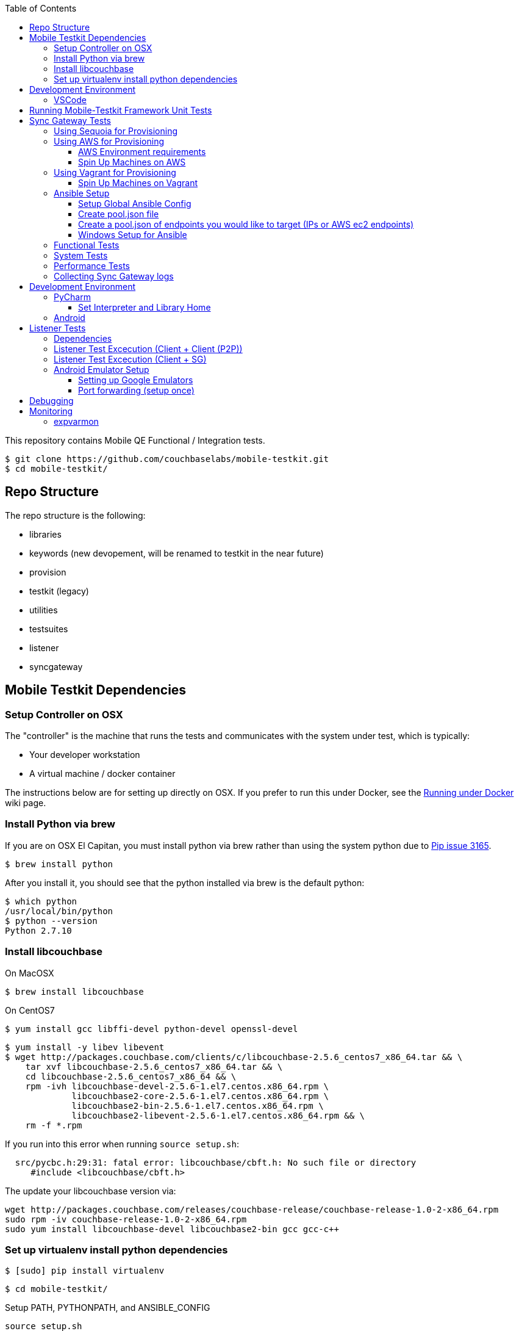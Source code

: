 [%hardbreaks]
:toc: left
:toclevels: 3

This repository contains Mobile QE Functional / Integration tests. 

```
$ git clone https://github.com/couchbaselabs/mobile-testkit.git
$ cd mobile-testkit/
```

== Repo Structure

The repo structure is the following:

* libraries
 * keywords (new devopement, will be renamed to testkit in the near future)
 * provision
 * testkit (legacy)
 * utilities

* testsuites
 * listener
 * syncgateway

== Mobile Testkit Dependencies

=== Setup Controller on OSX

The "controller" is the machine that runs the tests and communicates with the system under test, which is typically:

* Your developer workstation
* A virtual machine / docker container

The instructions below are for setting up directly on OSX.  If you prefer to run this under Docker, see the https://github.com/couchbaselabs/mobile-testkit/wiki/Running-under-Docker[Running
under Docker] wiki page.

=== Install Python via brew

If you are on OSX El Capitan, you must install python via brew rather than using the system python due to https://github.com/pypa/pip/issues/3165[Pip issue 3165].

```
$ brew install python
```

After you install it, you should see that the python installed via brew is the default python:

```
$ which python
/usr/local/bin/python
$ python --version
Python 2.7.10
```

=== Install libcouchbase

On MacOSX
```
$ brew install libcouchbase
```

On CentOS7
```
$ yum install gcc libffi-devel python-devel openssl-devel
```

```
$ yum install -y libev libevent
$ wget http://packages.couchbase.com/clients/c/libcouchbase-2.5.6_centos7_x86_64.tar && \
    tar xvf libcouchbase-2.5.6_centos7_x86_64.tar && \
    cd libcouchbase-2.5.6_centos7_x86_64 && \
    rpm -ivh libcouchbase-devel-2.5.6-1.el7.centos.x86_64.rpm \
             libcouchbase2-core-2.5.6-1.el7.centos.x86_64.rpm \
	     libcouchbase2-bin-2.5.6-1.el7.centos.x86_64.rpm \
	     libcouchbase2-libevent-2.5.6-1.el7.centos.x86_64.rpm && \
    rm -f *.rpm	     
```

If you run into this error when running `source setup.sh`:

```
  src/pycbc.h:29:31: fatal error: libcouchbase/cbft.h: No such file or directory
     #include <libcouchbase/cbft.h>
```

The update your libcouchbase version via:

```
wget http://packages.couchbase.com/releases/couchbase-release/couchbase-release-1.0-2-x86_64.rpm
sudo rpm -iv couchbase-release-1.0-2-x86_64.rpm
sudo yum install libcouchbase-devel libcouchbase2-bin gcc gcc-c++
```


=== Set up virtualenv install python dependencies

```
$ [sudo] pip install virtualenv
```

```
$ cd mobile-testkit/
```

Setup PATH, PYTHONPATH, and ANSIBLE_CONFIG
```
source setup.sh
```

If you plan on doing development, it may be helpful to add the PYTHONPATH env variables to your .bashrc file so that you do not have to run this setup everytime you open a new shell.


== Development Environment

=== VSCode
https://code.visualstudio.com/download

== Running Mobile-Testkit Framework Unit Tests

Below is an example on how to run mobile testkit framework unit tests

```
pytest libraries/provision/test_install_sync_gateway.py
```

== Sync Gateway Tests

The sync_gateway tests require targeting different cluster topologies of sync_gateway(s) + Couchbase Server(s). Don't worry! We will set this up for you. There are a few options for these cluster nodes. You can use EC2 AWS instances, docker (Sequoia) or local vms (vagrant).

The sync_gateway tests use https://www.ansible.com/[Ansible] to provision the clusters.  

=== Using Sequoia for Provisioning 

Prerequistites
- Go installed
- Docker installed

Download and build Sequoia
```
$ go get -v github.com/couchbaselabs/sequoia
$ cd $GOPATH/src/github.com/couchbaselabs/sequoia
$ go build
```

Edit the providers/docker/options.yml file to specify the versions you would like to use

1. Setup the Sync Gateway + Couchbase Server cluster
```
$ ./sequoia -test tests/mobile/test_sg.yml -scope tests/mobile/scope_1sg_1cbs.yml --expose_ports --skip_teardown --skip_test --network cbl
```

2. Copy the hosts.json from $SEQUOIA_REPO_ROOT/hosts.json to root of mobile-testkit repo

3. Mount testkit. Make sure to do this from the same director as the root directory of your development repository. This will mirror your local repo in the container and allow changes you make on the host to mirror in the container context 
```
$ docker run --privileged -it --network=cbl --name mobile-testkit -v $(pwd):/opt/mobile-testkit -v /var/run/docker.sock:/var/run/docker.sock -v /usr/bin/docker:/usr/bin/docker couchbase/mobile-testkit /bin/bash
[mobile-teskit] $ python libraries/utilities/generate_config_from_sequoia.py --host-file hosts.json --topology base_cc
```

4. Run tests (Functional or System)
```
[mobile-teskit] $ pytest -s --skip-provisioning --xattrs --mode=cc --server-version=5.0.0-3217 --sync-gateway-version=1.5.0-465 testsuites/syncgateway/functional/tests/
```

=== Using AWS for Provisioning

==== AWS Environment requirements

You will need an access key and secret access key. http://docs.aws.amazon.com/AWSSimpleQueueService/latest/SQSGettingStartedGuide/AWSCredentials.html[The AWSCredentials guide] explains how to get them from your AWS account.

Then you will need an AWS keypair. http://docs.aws.amazon.com/AWSEC2/latest/UserGuide/ec2-key-pairs.html#how-to-generate-your-own-key-and-import-it-to-aws[The EC2 keypairs guide] explains how to import your own Key Pair to Amazon EC2. Mobile-testkit creates a key-pair in the us-east region so the key pair must be set on this region too.

* Add boto configuration

```
$ cd ~/ 
$ touch .boto
$ vi .boto
```

NOTE: Do not check in the information below

* Add your AWS credentials (Below are a fake example).

```
[Credentials]
aws_access_key_id = CDABGHEFCDABGHEFCDAB
aws_secret_access_key = ABGHEFCDABGHEFCDABGHEFCDABGHEFCDABGHEFCDAB
```

* Add AWS env variables

```
$ export AWS_ACCESS_KEY_ID=CDABGHEFCDABGHEFCDAB
$ export AWS_SECRET_ACCESS_KEY=ABGHEFCDABGHEFCDABGHEFCDABGHEFCDABGHEFCDAB
$ export AWS_KEY=<your-aws-keypair-name>
```

You probably want to persist these in your `.bash_profile` 

==== Spin Up Machines on AWS

1. Create and AWS CloudFormation Stack. Make sure you have set up AWS credentials described in <<Sync Gateway Test Dependencies>>

```
$ python libraries/provision/create_and_instantiate_cluster.py \
    --stackname="YourCloudFormationStack" \
    --num-servers=1 \
    --server-type="m3.large" \
    --num-sync-gateways=2 \
    --sync-gateway-type="m3.medium" \
    --num-gatlings=1 \
    --gatling-type="m3.medium" \
    --num-lbs=0 \
    --lb-type="m3.medium" 
```

1. Generate `pool.json` file

Replace **YourCloudFormationStack** with the actual cloudformation stack name used.

```
python libraries/provision/generate_pools_json_from_aws.py --stackname YourCloudFormationStack --targetfile resources/pool.json
```

=== Using Vagrant for Provisioning

==== Spin Up Machines on Vagrant

NOTE: This has only been tested on Mac OSX

. https://www.virtualbox.org/wiki/Downloads[Install VirtualBox]
. https://www.vagrantup.com/downloads.html[Install Vagrant]
. `cd` into `vagrant/private_network` (or `vagrant/public_network` if you need VM's exposed to LAN, for example when testing against actual mobile devices)

Create cluster with private network

`vagrant up`

. Run `python utilities/generate_cluster_configs_from_vagrant_hosts.py --private-network|public-network` 
    - This will discover running vagrant boxes and get their ips
    - Generate `resources/pool.json`
    - Generate `resources/cluster_configs/`
. Create an ssh key. `cd <home-dir>/.ssh/ && ssh-keygen`
. Make sure you have PasswordAuthentication set on each vagrant instance

```
cd vagrant/private_network/ && vagrant ssh host1
$ [root@localhost vagrant]# sudo bash
$ [root@localhost vagrant]# vi /etc/ssh/sshd_config 

...

# To disable tunneled clear text passwords, change to no here!
#PasswordAuthentication yes
#PermitEmptyPasswords no
PasswordAuthentication yes

...

$ [root@localhost vagrant]# service sshd restart
$ Redirecting to /bin/systemctl restart  sshd.service
```

Do the same for rests of the hosts in the `Vagrantfile`

1. Install the ssh key into the machines via 

```
python libraries/utilities/install_keys.py --public-key-path=~/.ssh/id_rsa.pub --ssh-user=vagrant --ssh-password=vagrant
```

use the password `vagrant`. 

. Create `ansible.cfg` 
```
$ cp ansible.cfg.example ansible.cfg
$ vi ansible.cfg  # edit to your liking
```
. Edit `ansible.cfg` and change the user to 'vagrant'
. Set the `CLUSTER_CONFIG` environment variable that is required by the `provision_cluster.py` script.  Eg: `$ export CLUSTER_CONFIG=resources/cluster_configs/1sg`
. Install the dependencies
```
python libraries/provision/install_deps.py
```
. Provision the cluster
```
python libraries/provision/provision_cluster.py --server-version=4.5.0 --sync-gateway-version=1.3.1-16
```

Enjoy! You now have a Couchbase Server + Sync Gateway cluster running on your machine!

=== Ansible Setup

==== Setup Global Ansible Config

```
$ cp ansible.cfg.example ansible.cfg
$ vi ansible.cfg  # edit to your liking
```

Make sure to use your ssh user ("root" is default). If you are using AWS, you may have to change this to "centos"

==== Create pool.json file

This is the list of machines that is used to generate the resources/cluster_configs which are used by the functional tests.

==== Create a pool.json of endpoints you would like to target (IPs or AWS ec2 endpoints)

* Rename `resources/pool.json.example` to `resources/pool.json`. Update the fake ips with your endpoints or EC2 endpoints.
* If you do not have IP endpoints and would like to use Vagrant, see <<Spin Up Machines on Vagrant>>
* If you do not have IP endpoints and would like to use AWS, see <<Spin Up Machines on AWS>>
* Make sure you have at least 4 unique endpoints
* If you are using vms and do not have key access for ssh, you can use the key installer script (Not required for AWS). This will target 'resources/pool.json' and attempt to deploy a public key of your choice to the machines.

In order to use Ansible, the controller needs to have it's SSH keys in all the hosts that it's connecting to.  

Follow the instructions in https://github.com/couchbaselabs/mobile-testkit/wiki/Docker-Container---SSH-Keys[Docker container SSH key instructions] to setup keys in Docker

```
python libraries/utilities/install_keys.py --public-key-path=~/.ssh/id_rsa.pub --ssh-user=root
```
- Generate the necessary cluster topologies to run the tests
```
python libraries/utilities/generate_clusters_from_pool.py
```
This targets the 'resources/pool.json' you supplied above and generates cluster definitions required for provisioning and running the tests. The generated configurations can be found in 'resources/cluster_configs/'.

- Provision the cluster with --install-deps flag (only once)

- Set the `CLUSTER_CONFIG` environment variable that is required by the `provision_cluster.py` script.  Eg: `$ export CLUSTER_CONFIG=resources/cluster_configs/2sg_1cbs`

- Install the dependencies:
```
python libraries/provision/install_deps.py
```

- Install sync_gateway package:

```
$ python libraries/provision/provision_cluster.py \
    --server-version=4.1.1 \
    --sync-gateway-version=1.2.0-79
```

- OR Install sync_gateway source:

Since building Sync Gateway from source requires access to the private sync-gateway-accel repo, you will need to
be in possession of the appropriate http://cbmobile-sharedkeys.s3.amazonaws.com/cbmobile_private_repo_read_only[SSH key].
See `install-gh-deploy-keys.py` for more info.

```
$ python libraries/utilities/install-gh-deploy-keys.py
    --key-path=/path/to/cbmobile_private_repo_read_only_key
    --ssh-user=vagrant
$ python libraries/provision/provision_cluster.py \
    --server-version=4.1.1 \
    --sync-gateway-commit=062bc26a8b65e63b3a80ba0f11506e49681d4c8c (requires full commit hash)
```

If you experience ssh errors, you may need to verify that the key has been added to your ssh agent

```
eval "$(ssh-agent -s)"
ssh-add ~/.ssh/sample_key
```

==== Windows Setup for Ansible

- Follow instructions here - http://docs.ansible.com/ansible/intro_windows.html

- Create an inventory similar to - 
```
[windows]
win1 ansible_host=111.22.333.444

[windows:vars]
# Use your RDP / local windows user credentials for ansible_user / ansible_password
ansible_user=FakeUser
ansible_password=FakePassword
ansible_port=5986
ansible_connection=winrm
# The following is necessary for Python 2.7.9+ when using default WinRM self-signed certificates:
ansible_winrm_server_cert_validation=ignore
```
Save as `resources/cluster_configs/windows`

NOTE: Do not publish or check this inventory file in. If you do, anyone could potentially access your machine.

- Download and execute this in the windows target PowerShell (Run as Administrator)
https://raw.githubusercontent.com/ansible/ansible/devel/examples/scripts/ConfigureRemotingForAnsible.ps1[ConfigureRemotingForAnsible.ps1]
```
.\ConfigureRemotingForAnsible.ps1 -SkipNetworkProfileCheck
```

If you hit errors, you may have to allow unsigned script execution (Use with caution)
```
Set-ExecutionPolicy Unrestricted
```

Test by:
```
ansible windows -i resources/cluster_configs/windows -m win_ping
```

=== Functional Tests

link:testsuites/syncgateway/functional/tests/README.md[Running Functional Tests]

=== System Tests

link:testsuites/syncgateway/system/README.adoc[Running System Tests]

=== Performance Tests
link:testsuites/syncgateway/performance/README.md[Running Performance Tests]

=== Collecting Sync Gateway logs

```
$ python libraries/utilities/fetch_sg_logs.py
```

<<<<<<< HEAD
If you plan on doing development, it may be helpful to add the PYTHONPATH env variables to your .bashrc file so that you do not have to run this setup everytime you open a new shell.

== Development Environment

=== PyCharm

You may use what ever environment you would like, however https://www.jetbrains.com/pycharm/[PyCharm] is a very good option. There are a couple steps required to get going with this IDE if you choose to use it. 

==== Set Interpreter and Library Home

- Go to PyCharm -> Preferences
- Expand Project: mobile-testkit and select Project Interpreter
- From the dropdown, make sure your venv (created above) is selected
- Click Apply
- Click on the gear next to the interpreter
- Select More ...
- Make sure your virtualenv is selected and click on the directory icon on the bottom (Show Paths for Selected Interpreter)
- Click the plus icon and find the path to mobile-testkit/
- Select libraries from inside the repo directory
- Click OK, OK, Apply

Now PyCharm should recognize the custom libraries and provide intellisense.

=== Android
- Open Andrond Studio 
- Open the code of mobile-testkit/app/testkit.java/Testkit.java.Android/Tests/AndroidClient2
- Build the app
- Run the app
- If any changes made to the Android code, make sure you run the following
-- Lint the code : Analyze -> Inspect code
--- https://developer.android.com/studio/write/lint.html
-- Code styles and format code : Code -> Reformat Code

== Listener Tests

The listener tests are a series of tests utilizing Couchbase Lite Listener via LiteServ and Sync Gateway or P2P. They are meant to be cross platform and should be able to run for
for all the platforms that expose the Listener (Mac OSX, .NET, Android, iOS)

Make sure you have a Sync Gateway + Couchbase server running:
See above for provisioning

=== Dependencies

Android SDK. Download http://developer.android.com/sdk/index.html[Android Studio] to install

```
export ANDROID_HOME=$HOME/Library/Android/sdk
export PATH=$ANDROID_HOME/tools:$ANDROID_HOME/platform-tools:$PATH
```

Mono to execute LiteServ .NET on macosx
```
http://www.mono-project.com/docs/getting-started/install/mac/
```

Install libimobiledevice for capture device logging for iOS
```
$ brew install --HEAD libimobiledevice
$ brew install ideviceinstaller
```
Install ios-deploy to bootstrap install / lauching of iOS apps
```
brew install node
npm install -g ios-deploy
```

The Listener is exposed via a LiteServ application which will be downloaded and launched when running the test.

NOTE: For running with Android, you must be running an emulator or device. The easiest is Genymotion with NAT,
however devices are supported as long the sync_gateway and the android device can communicate. 

=== Listener Test Excecution (Client + Client (P2P))

link:testsuites/listener/shared/client_client/README.md[Running Tests]

=== Listener Test Excecution (Client + SG)

link:testsuites/listener/shared/client_sg/README.md[Running Tests]

=== Android Emulator Setup
==== Setting up Google Emulators

* Open Android Studio
* Create new "dummy" project
* Click on AVD manager (purple icon)
* Create Virtual Device
* Click "Download" next to Marshmallow x86_64
* Hit Next/Finish to create it

The scenarios can run on Android stock emulators/Genymotion emulators and devices.

If you're running Android stock emulators you should make sure they are using HAXM. Follow the instructions here to install https://software.intel.com/en-us/android/articles/installation-instructions-for-intel-hardware-accelerated-execution-manager-mac-os-x[HAXM].

Ensure the RAM allocated to your combined running emulators is less than the total allocated to HAXM. You can configure the RAM for your emulator images in the Android Virtual Device Manager and in HAXM by reinstalling via the .dmg in the android sdk folder.
 
To run the tests make sure you have lauched the correct number of emulators. You can launch them using the following command. 
```
emulator -scale 0.25 @Nexus_5_API_23 &
emulator -scale 0.25 @Nexus_5_API_23 &
emulator -scale 0.25 @Nexus_5_API_23 &
emulator -scale 0.25 @Nexus_5_API_23 &
emulator -scale 0.25 @Nexus_5_API_23 &
```
Verify that the names listed below match the device definitions for the test you are trying to run
```
adb devices -l
```
```
List of devices attached
emulator-5562          device product:sdk_google_phone_x86 model:Android_SDK_built_for_x86 device:generic_x86
emulator-5560          device product:sdk_google_phone_x86 model:Android_SDK_built_for_x86 device:generic_x86
emulator-5558          device product:sdk_google_phone_x86 model:Android_SDK_built_for_x86 device:generic_x86
emulator-5556          device product:sdk_google_phone_x86 model:Android_SDK_built_for_x86 device:generic_x86
emulator-5554          device product:sdk_google_phone_x86 model:Android_SDK_built_for_x86 device:generic_x86
```

Most of the port forwarding will be set up via instantiation of the Listener. However, you do need to complete some additional steps.

NOTE: Instantiating a Listener in `test_listener_rest.py` will automatically forward the port the listener is running on to one on localhost. However, that port forwarding will not be bound on the local IP of your computer. This can be useful when combining actual devices and emulators. The following section describes how to make the emulators reachable from devices.

Once you have emulators and possibly port forwarding setup, set the `P2P_APP` environment variable to the `.apk` of the application to be tested.

```
$ export P2P_APP=/path/to/apk
```

If the test fails with a hostname unreachable error then it's probably because port forwarding needs to be configured (read section below).

==== Port forwarding (setup once)

Add the following lines to the file `/etc/sysctl.conf`
```
net.inet.ip.forwarding=1
net.inet6.ip6.forwarding=1
```

Specifying the 'local_port' when instantiating a Listener will forward the port on localhost only.
 
 We need to bind the port on the `en0` interface to be reachable on the Wi-Fi. On Mac, this can be done with `pfctl`. Create a new anchor file under `/etc/pf.anchors/com.p2p`:

```
rdr pass on lo0 inet proto tcp from any to any port 10000 -> 127.0.0.1 port 10000
rdr pass on en0 inet proto tcp from any to any port 10000 -> 127.0.0.1 port 10000

rdr pass on lo0 inet proto tcp from any to any port 11000 -> 127.0.0.1 port 11000
rdr pass on en0 inet proto tcp from any to any port 11000 -> 127.0.0.1 port 11000
...

```
Parse and test your anchor file to make sure there a no errors:
```
sudo pfctl -vnf /etc/pf.anchors/com.p2p
```

The file at `/etc/pf.conf` is the main configuration file that `pf` loads at boot. Make sure to add both lines below to `/etc/pf.conf`:

```
scrub-anchor "com.apple/*"
nat-anchor "com.apple/*"
rdr-anchor "com.apple/*"
rdr-anchor "com.p2p"      # Port forwading for p2p replications 
dummynet-anchor "com.apple/*"
anchor "com.apple/*"
load anchor "com.apple" from "/etc/pf.anchors/com.apple"
load anchor "com.p2p" from "/etc/pf.anchors/com.p2p"     # Port forwarding for p2p replications
```

The `lo0` are for local requests, and the `en0` entries are for external requests (coming from an actual device or another emulator targeting your host).

Next, load and enable `pf` by running the following:

```
$ sudo pfctl -ef /etc/pf.conf
```

Now, all the databases are reachable on the internal network via host:forwarded_port (ex. http://192.168.0.21:10000/db), where 192.168.0.21 is your host computer's ip and 10000 is the 'local_port' passed when instantiating the Listener.

== Debugging

Thanks to pytest, you can break into pdb very easily

```
import pdb

for thing in things:
    pdb.set_trace()
    # break here ^
    thing.do()
```

If you want the test to drop into pdb at the point of failure, you can execute the test with the flag

```
pytest --pdb
```


== Monitoring

=== expvarmon
Make sure you have installed expvarmon 
```
go get github.com/divan/expvarmon
```

To monitor the Gateload expvars for `[load_generators]` nodes in the cluster_config 
```
python libraries/utilities/monitor_gateload.py
```

To monitor the sync_gateway expvars for `[sync_gateways]` nodes in the cluster_config 
```
python libraries/utilities/monitor_sync_gateway.py
```